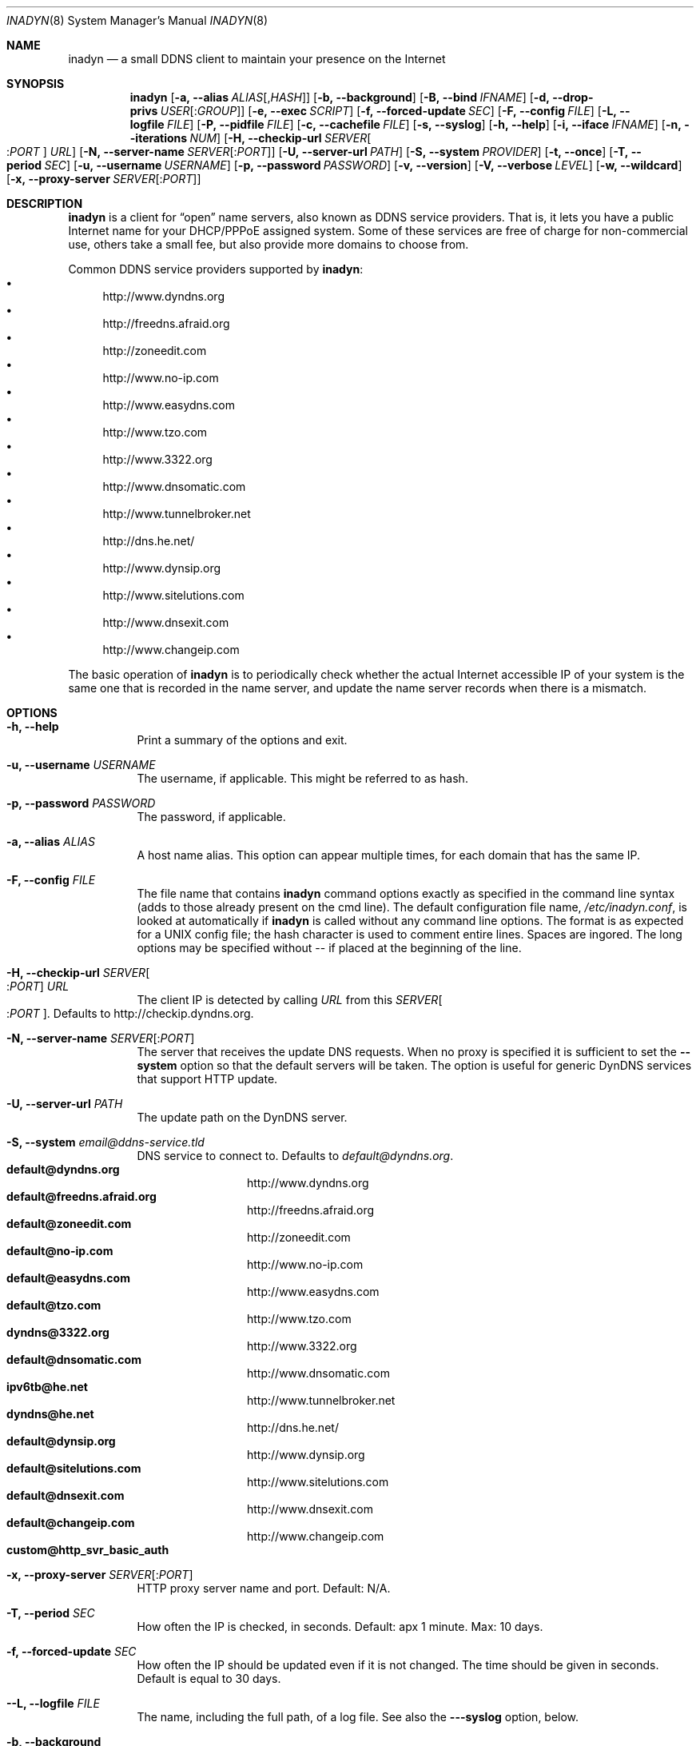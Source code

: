 .\"  -*- nroff -*-
.\"
.\" Process this file with
.\" groff -man -Tascii foo.1
.\"
.\" Copyright 2004, by Shaul Karl.
.\" Copyright 2010, by Joachim Nilsson.
.\"
.\" You may modify and distribute this document for any purpose, as
.\" long as this copyright notice remains intact.
.\"
.Dd October 31, 2010
.Dt INADYN 8 SMM
.Os
.Sh NAME
.Nm inadyn
.Nd a small DDNS client to maintain your presence on the Internet
.Sh SYNOPSIS
.Nm inadyn
.Bk
.Op Fl a, -alias Ar ALIAS Ns Op , Ns Ar HASH
.Op Fl b, -background
.Op Fl B, -bind Ar IFNAME
.Op Fl d, -drop-privs Ar USER Ns Op : Ns Ar GROUP
.Op Fl e, -exec Ar SCRIPT
.Op Fl f, -forced-update Ar SEC
.Op Fl F, -config Ar FILE
.Op Fl L, -logfile Ar FILE
.Op Fl P, -pidfile Ar FILE
.Op Fl c, -cachefile Ar FILE
.Op Fl s, -syslog
.Op Fl h, -help
.Op Fl i, -iface Ar IFNAME
.Op Fl n, -iterations Ar NUM
.Op Fl H, -checkip-url Ar SERVER Ns Oo : Ns Ar PORT Oc Ar URL
.Op Fl N, -server-name Ar SERVER Ns Op : Ns Ar PORT
.Op Fl U, -server-url Ar PATH
.Op Fl S, -system Ar PROVIDER
.Op Fl t, -once
.Op Fl T, -period Ar SEC
.Op Fl u, -username Ar USERNAME
.Op Fl p, -password Ar PASSWORD
.Op Fl v, -version
.Op Fl V, -verbose Ar LEVEL
.Op Fl w, -wildcard
.Op Fl x, -proxy-server Ar SERVER Ns Op : Ns Ar PORT
.Ek
.Sh DESCRIPTION
.Nm inadyn
is a client for
.Dq open
name servers, also known as DDNS service providers.  That is,
it lets you have a public Internet name for your DHCP/PPPoE assigned system.  Some of
these services are free of charge for non-commercial use, others take a small fee,
but also provide more domains to choose from.
.Pp
Common DDNS service providers supported by
.Nm inadyn :
.Bl -bullet -compact
.It
http://www.dyndns.org
.It
http://freedns.afraid.org
.It
http://zoneedit.com
.It
http://www.no-ip.com
.It
http://www.easydns.com
.It
http://www.tzo.com
.It
http://www.3322.org
.It
http://www.dnsomatic.com
.It
http://www.tunnelbroker.net
.It
http://dns.he.net/
.It
http://www.dynsip.org
.It
http://www.sitelutions.com
.It
http://www.dnsexit.com
.It
http://www.changeip.com
.El
.Pp
The basic operation of
.Nm inadyn
is to periodically check whether the actual Internet accessible IP of your system is
the same one that is recorded in the name server, and update the name server records
when there is a mismatch.
.Sh OPTIONS
.Bl -tag -width Ds
.It Fl h, -help
Print a summary of the options and exit.
.It Fl u, -username Ar USERNAME
The username, if applicable. This might be referred to as hash.
.It Fl p, -password Ar PASSWORD
The password, if applicable.
.It Fl a, -alias Ar ALIAS
A host name alias. This option can appear multiple times, for each
domain that has the same IP.
.It Fl F, -config Ar FILE
The file name that contains
.Nm inadyn
command options exactly as specified in the
command line syntax (adds to those already present on the cmd line). The default
configuration file name,
.Pa /etc/inadyn.conf ,
is looked at automatically if
.Nm inadyn
is called without any command line options. The format is as expected
for a UNIX config file; the hash character is used to comment entire
lines.  Spaces are ingored.  The long options may be specified without
\-\- if placed at the beginning of the line.
.It Fl H, -checkip-url Ar SERVER Ns Oo : Ns Ar PORT Oc Ar URL
The client IP is detected by calling
.Ar URL
from this
.Ar SERVER Ns Oo : Ns Ar PORT Oc .
Defaults to http://checkip.dyndns.org.
.It Fl N, -server-name Ar SERVER Ns Op : Ns Ar PORT
The server that receives the update DNS requests.  When no proxy is specified it is
sufficient to set the
.Fl -system
option so that the default servers will be taken. The
option is useful for generic DynDNS services that support HTTP update.
.It Fl U, -server-url Ar PATH
The update path on the DynDNS server.
.It Fl S, -system Ar email@ddns-service.tld
DNS service to connect to.  Defaults to
.Ar default@dyndns.org .
.Bl -tag -width TERM -compact -offset indent
.It Cm default@dyndns.org
http://www.dyndns.org
.It Cm default@freedns.afraid.org
http://freedns.afraid.org
.It Cm default@zoneedit.com
http://zoneedit.com
.It Cm default@no-ip.com
http://www.no-ip.com
.It Cm default@easydns.com
http://www.easydns.com
.It Cm default@tzo.com
http://www.tzo.com
.It Cm dyndns@3322.org
http://www.3322.org
.It Cm default@dnsomatic.com
http://www.dnsomatic.com
.It Cm ipv6tb@he.net
http://www.tunnelbroker.net
.It Cm dyndns@he.net
http://dns.he.net/
.It Cm default@dynsip.org
http://www.dynsip.org
.It Cm default@sitelutions.com
http://www.sitelutions.com
.It Cm default@dnsexit.com
http://www.dnsexit.com
.It Cm default@changeip.com
http://www.changeip.com
.It Cm custom@http_svr_basic_auth
.El
.It Fl x, -proxy-server Ar SERVER Ns Op : Ns Ar PORT
HTTP proxy server name and port.  Default: N/A.
.It Fl T, -period Ar SEC
How often the IP is checked, in seconds. Default: apx 1 minute. Max: 10 days.
.It Fl f, -forced-update Ar SEC
How often the IP should be updated even if it is not changed. The time
should be given in seconds.  Default is equal to 30 days.
.It Fl -L, -logfile Ar FILE
The name, including the full path, of a log file.  See also the
.Fl --syslog
option, below.
.It Fl b, -background
Run in background. Output is sent to the UNIX syslog facilities
or to a log file, if one was specified.
.It Fl V, -verbose Ar LEVEL
Set the debug level, which is an integer between
.Ar 0
to
.Ar 5 .
.It Fl n, -iterations Ar NUM
Set the number of DNS updates. The default is
.Ar 0 ,
which means infinity.
.It Fl s, -syslog
Use the system
.Xr syslog 3
mechanism for log messages, warnings and error conditions.
.It Fl d, -drop-privs Ar USER Ns Op : Ns Ar GROUP
Drop privileges after initial setup to the given user and group.
.It Fl B, -bind Ar IFNAME
Set interface to bind to. Only on UNIX systems.
.It Fl i, -iface Ar IFNAME
Set interface to check for IP. Only on UNIX systems.
External IP check is not performed.
.It Fl P, -pidfile Ar FILE
Set pidfile, defaults to
.Pa /var/run/inadyn/inadyn.pid .
.It Fl c, -cachefile Ar FILE
Set cachefile, defaults to
.Pa /var/run/inadyn/inadyn.cache .
.It Fl e, -exec Ar SCRIPT
Full path to external command, or script, to run after a successful
DDNS update.
.Ar SCRIPT
can use following environment variables: INADYN_IP,
INADYN_HOSTNAME. First environment variable contains new IP address,
second one - host name alias. INADYN_IFACE is available, if
.Fl -iface
option used.
.It Fl w, -wildcard
Enable domain name wildcarding for easydns.com. Default
disabled. For
.Nm inadyn
< 1.96.3 wildcarding was enabled by default.
.It Fl t, -once
Force one update and quit.
.El
.Sh "TYPICAL USAGE"
.Ss http://www.dyndns.org
.Nm inadyn
.No -u username -p password -a my.registered.name
.Pp
.Nm inadyn
.No --username username --password password --period 60
.No --alias test.homeip.net --alias my.second.domain
.Pp
.Nm inadyn
.No --background -u test -p test --period 60
.No --alias test.homeip.net --alias my.second.domain
.No --logfile inadyn_srv.log
.Ss http://freedns.afraid.org
.Nm inadyn
.No --system default@freedns.afraid.org
.No -u username -p password -a my.registrated.name
.Pp
.Nm inadyn
.No -u username -p password
.No --period 60 --alias test.homeip.net
.No -a my.second.domain --system default@freedns.afraid.org
.Pp
The
.Dq hash
is automatically retrieved by
.Nm inadyn
using freedns API.
.Sh OUTPUT
.Nm inadyn
prints a message when the IP is updated. If no update is needed then by
default it prints a single
.Dq .\&
character, unless
.Fl -verbose
is set to
.Ar 0 .
Therefore, unless
.Fl -verbose
is set to
.Ar 0 ,
the log file will contains lot
of dots. When the connection goes down it could be that
.Nm inadyn
will print some error messages. Those are harmless and should be
followed by
.Dq OK
messages after the connection is back up.
.Sh SIGNALS
.Nm
responds to the following signals:
.Pp
.Bl -tag -width TERM -compact
.It HUP
Restarts
.Nm .
The configuration file is reread every time this signal is evoked. It
is also useful when a new DHCP/PPPoE lease or new gateway is
received. Please note that
.Nm
does not track such events by itself. You need an external monitor for
that.
.It TERM
Terminates
.Nm
gracefully.
.It INT
The same as TERM.
.It QUIT
The same as TERM.
.El
.Pp
For convenience in sending signals,
.Nm
writes its process ID to
.Pa /var/run/inadyn/inadyn.pid
upon startup.
.Sh FILES
.Bl -tag -width /var/tmp/pimd.cache -compact
.It Pa /etc/inadyn.conf
.It Pa /var/run/inadyn/inadyn.cache
.It Pa /var/run/inadyn/inadyn.pid
.El
.Sh SEE ALSO
.Xr inadyn.conf 5
.br
The
.Nm inadyn
home page is http://github.com/troglobit/inadyn
.Sh AUTHORS
.Nm inadyn
was written by
.An -nosplit
.An Narcis Ilisei Aq inarcis2002@hotpop.com ,
.An Steve Horbachuk and later
.An Joachim Nilsson Aq troglobit@gmail.com .
.Pp
This manual page was initially written for the
.Em Debian GNU/Linux
system by
.An Shaul Karl Aq shaul@debian.org .
Later Joachim Nilsson picked up maintenance.
